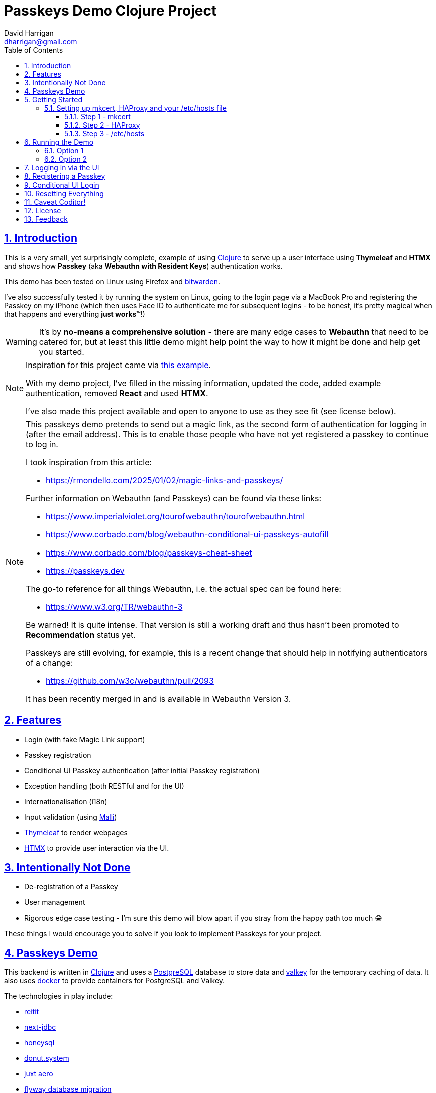 = Passkeys Demo Clojure Project
:author: David Harrigan
:email: dharrigan@gmail.com
:docinfo: true
:doctype: book
:icons: font
:numbered:
:sectlinks:
:sectnums:
:setanchors:
:source-highlighter: highlightjs
:toc:
:toclevels: 5

ifdef::env-github[]
:tip-caption: :bulb:
:note-caption: :information_source:
:important-caption: :heavy_exclamation_mark:
:caution-caption: :fire:
:warning-caption: :warning:
endif::[]

== Introduction

This is a very small, yet surprisingly complete, example of using
https://www.clojure.org[Clojure] to serve up a user interface using
*Thymeleaf* and *HTMX* and shows how *Passkey* (aka *Webauthn with Resident
Keys*) authentication works.

This demo has been tested on Linux using Firefox and
https://www.bitwarden.com[bitwarden].

I've also successfully tested it by running the system on Linux, going to the
login page via a MacBook Pro and registering the Passkey on my iPhone (which
then uses Face ID to authenticate me for subsequent logins - to be honest,
it's pretty magical when that happens and everything *just works*™!)

[WARNING]
=====
It's by *no-means a comprehensive solution* - there are many edge cases to
*Webauthn* that need to be catered for, but at least this little demo might
help point the way to how it might be done and help get you started.
=====

[NOTE]
====
Inspiration for this project came via
https://increasinglyfunctional.com/2024/08/22/passkeys-react-native-clojure-part-i.html[this example].

With my demo project, I've filled in the missing information, updated the
code, added example authentication, removed *React* and used *HTMX*.

I've also made this project available and open to anyone to use as they see
fit (see license below).
====

[NOTE]
====
This passkeys demo pretends to send out a magic link, as the second form of
authentication for logging in (after the email address). This is to enable
those people who have not yet registered a passkey to continue to log in.

I took inspiration from this article:

* https://rmondello.com/2025/01/02/magic-links-and-passkeys/

Further information on Webauthn (and Passkeys) can be found via these links:

* https://www.imperialviolet.org/tourofwebauthn/tourofwebauthn.html
* https://www.corbado.com/blog/webauthn-conditional-ui-passkeys-autofill
* https://www.corbado.com/blog/passkeys-cheat-sheet
* https://passkeys.dev

The go-to reference for all things Webauthn, i.e. the actual spec can be found
here:

* https://www.w3.org/TR/webauthn-3

Be warned! It is quite intense. That version is still a working draft and thus
hasn't been promoted to *Recommendation* status yet.

Passkeys are still evolving, for example, this is a recent change that should
help in notifying authenticators of a change:

* https://github.com/w3c/webauthn/pull/2093

It has been recently merged in and is available in Webauthn Version 3.
====

== Features

* Login (with fake Magic Link support)
* Passkey registration
* Conditional UI Passkey authentication (after initial Passkey registration)
* Exception handling (both RESTful and for the UI)
* Internationalisation (i18n)
* Input validation (using https://github.com/metosin/malli[Malli])
* https://www.thymeleaf.org[Thymeleaf] to render webpages
* https://htmx.org[HTMX] to provide user interaction via the UI.

== Intentionally Not Done

* De-registration of a Passkey
* User management
* Rigorous edge case testing - I'm sure this demo will blow apart if you stray from the happy path too much 😁

These things I would encourage you to solve if you look to implement Passkeys for your project.

== Passkeys Demo

This backend is written in https://www.clojure.org[Clojure] and uses a
https://www.postgresql.org[PostgreSQL] database to store data and
https://www.valkey.io[valkey] for the temporary caching of data. It also uses
https://www.docker.com[docker] to provide containers for PostgreSQL and
Valkey.

The technologies in play include:

* https://github.com/metosin/reitit[reitit]
* https://github.com/seancorfield/next-jdbc[next-jdbc]
* https://github.com/seancorfield/honeysql[honeysql]
* https://github.com/donut-power/system[donut.system]
* https://github.com/juxt/aero[juxt aero]
* https://github.com/flyway/flyway[flyway database migration]
* https://developers.yubico.com/java-webauthn-server/[yuibco java webauthn server]
** Would be nice if there was a native Clojure library to handle Webauthn...just saying...

A full list of the 3rd party libraries that are used can be found in the `deps.edn` file.

The frontend is rendered using:

* https://www.thymeleaf.org[thymeleaf]
* https://www.htmx.org[htmx]
* https://simplewebauthn.dev[simplewebauthn]
* Vanilla Javascript
* A sprinkling of Bootstrap (because I'm not a frontend developer and I'm terribly lazy)

*Additionally:*

* https://cljdoc.org/d/metosin/reitit/0.9.1/doc/advanced/dev-workflow[Uses a dynamic (repl-friendly) reitit dev workflow]

*Necessary external tooling/services:*

* https://github.com/FiloSottile/mkcert[mkcert - A simple tool for locally-trusted development certificates]
* https://www.haproxy.org/[HAProxy for TLS termination]

[NOTE]
====
These technologies are what I've used. Feel free to use whatever else you are
comfortable with, e.g., maybe caddy instead of HAProxy. The choice is yours! 😃
====

== Getting Started

[IMPORTANT]
====
If you want to use the supplied `Justfile`, you'll need to have
https://github.com/casey/just/blob/master/justfile[just] installed.
====

=== Setting up mkcert, HAProxy and your /etc/hosts file

It's an (un)fortunate case that these protocols work best if the connection is
all encrypted and a "valid" domain exists. It especially helps when it comes
to the Relying ID and any password manager you may use. I guess since this is
all about authentication and authorisation, then having a "real-world" setup is
preferable to struggling to get it to work with `localhost`.

==== Step 1 - mkcert

Use `mkcert` to create a new local Certificate Authority (CA) and domain for
yourself. Please review the short example and documentation on the
https://github.com/FiloSottile/mkcert[mkcert github repo].

I've provided an example below:

----
$ mkcert -install
$ mkcert "*.demo.internal"
----

Follow the instructions provided by mkcert during those steps. It's very easy to setup.

Check that the two `PEM` files have been created:

----
_wildcard.demo.internal-key.pem
_wildcard.demo.internal.pem
----

==== Step 2 - HAProxy

Install `HAProxy` on your machine using your favourite package manager and, as
root, add the following lines (adding to whatever existing configuration that
exists) to the `/etc/haproxy/haproxy.cfg` file:

./etc/haproxy/haproxy.cfg (in the frontend section)
----
frontend local <1>

    bind                :443 ssl crt-list /etc/haproxy/certs.txt <2>
    http-request        redirect scheme https unless { ssl_fc }
    acl                 passkeys hdr(host) -i passkeys.demo.internal
    use_backend         passkeys if passkeys
----
<1> Your frontend section may be named differently
<2> We'll create this file shortly

./etc/haproxy/haproxy.cfg (in the backend section)
----
backend passkeys
    server      static 127.0.0.1:3001 <1>
----
<1> This is port on which the passkeys-demo Jetty server listens to for connections

Copy the two `pem` files generated previously by `mkcert` to `/etc/haproxy`
and cat them together to make one file:

----
# cat _wildcard.demo.internal-key.pem _wildcard.demo.internal.pem > demo.internal-combined.pem
----

Next create a `/etc/haproxy/certs.txt` file and add the following line:

----
/etc/haproxy/demo.internal-combined.pem *.demo.internal
----

Finally (re)start `haproxy`:

----
# systemctl restart haproxy
----

If you examine `systemctl status haproxy`, there should be no errors and
`HAProxy` should be happy and waiting for connections.

==== Step 3 - /etc/hosts

As root, edit your `/etc/hosts` file and add the following line:

----
127.0.0.1 passkeys.demo.internal
----

== Running the Demo

There are at least 2 ways to launch this project:

[IMPORTANT]
====
You need to have the database and cache services running first (in
a separate terminal). The command to do this, if you have `just` installed is
`just up`, or if you don't have `just` installed, you can do

* `docker compose -f scripts/docker/docker-compose-services.yml up`
====

Now, then for the first option:

=== Option 1

[IMPORTANT]
====
Copy `resources/config/config-example.edn` to `resources/config/config-local.edn`.
====

Fire up your repl using:

* `clj -M:dev`

to load up the `dev` alias defined in the `deps.edn` then

* `(require 'dev)`
* `(dev/go)`

to start the system.

=== Option 2

[IMPORTANT]
====
Copy `resources/config/config-example.edn` to `resources/config/config-local.edn`.
====

* `just run-local`

or

* `bin/build`
* `bin/run-local`

== Logging in via the UI

Open up a browser and visit `https://passkeys.demo.internal`. You should be
presented with the login page.

The default email address of `passkeys.demo@example.com` has been pre-filled
in for you.

== Registering a Passkey

This is where it now becomes a *little* more complicated, as this registration
and conditional UI login flow really depends upon your local setup (e.g., are
you using a password manager, or something built into the OS? If you are using
a password manager, is it configured/integrated with your browser and so
on...). There are many things that could go wrong here!

With that said, I'll describe what is working for me. You can adapt for you.

* Visit *https://passkeys.demo.internal*
* Log in (by clicking on the *Login* button)
* Click on the *Click here to pretend you have clicked on the magic link in the email* link

If you browser supports *Webauthn* (and the majority of all modern browsers do)

* On the top right, click on *Register Passkey*
* For me, since I use https://bitwarden.com/[Bitwarden], I am presented with a dialog box to add a new site
* I click on *+ New*
* Once I confirm that the details in the *New Login* page looks okay, I click *Save*

That should complete the registration process. Your password manager now knows
that this site can use a passkey. You can further confirm the registration by
querying the credentials table in PostgreSQL using your favourite SQL editor
(I use https://www.jetbrains.com/datagrip/[datagrip]). You should see
something like this:

[%nowrap, source, SQL]
----
+--------------+---------------------------------+--------------------------------+--------------------------------------------------------------------------------------------------------------------------------+----------------------------------------------------------------------------------------------------------------------------------------------------------+---------------+----------------+---------------+------------------+------------+
|credentials_id|created_date                     |credential_id                   |user_handle                                                                                                                     |public_key_cose                                                                                                                                           |signature_count|is_user_verified|is_discoverable|is_backup_eligible|is_backed_up|
+--------------+---------------------------------+--------------------------------+--------------------------------------------------------------------------------------------------------------------------------+----------------------------------------------------------------------------------------------------------------------------------------------------------+---------------+----------------+---------------+------------------+------------+
|1             |2025-08-01 15:13:24.994892 +00:00|89f2fe4885d54945b8ffe2545af7e85b|071b967f93114bd974ee101efeb221057e405ded972a3ce672c069222e22117c37ee402157b19097a59cb95c130b1a717a20656f73c7bebaf1fb190dc6764849|a5010203262001215820b1404f44f3adfc8d20e85746ede95b30b4603c79d1e123909e7671cd71e44b062258220d36898720c53717b49c9c46df24059bbfe915a27bda5f2506aad49cd48ff6bb|0              |true            |true           |true              |true        |
+--------------+---------------------------------+--------------------------------+--------------------------------------------------------------------------------------------------------------------------------+----------------------------------------------------------------------------------------------------------------------------------------------------------+---------------+----------------+---------------+------------------+------------+
----

== Conditional UI Login

Now that you have registered your passkey with your password manager (or OS), we can attempt to login *without a (admittedly faked) magic link requirement*.

* Log out of the dashboard (top right corner)
* You should be back at the login page
* For me, when I hover over the email input box, my password manager, https://bitwarden.com/[Bitwarden], presents an option to log in via the just registered passkey
* I choose that passkey option and *bingo bango* I am immediately logged in (after the backend does all the authentication checks against the passkey)

This can be repeated again and again to prove that it works. It still works if
you click on the login button, i.e., the requirement to click on a magic link
can still be used for those people who have not registered a passkey yet.

== Resetting Everything

To start afresh, it's best to stop services, exit your JVM, delete all docker
containers and volumes and boot things up again.

If you have registered a passkey on your browser (or device/OS) you will need
to delete it.

== Caveat Coditor!

As mentioned above, this is only a demo of a happy path scenario in using
Passkeys. If you come to implement it yourself, I definitely encourage more
testing. More thought on handing exceptions is also required (for example, if
the authenticator times out, perhaps you want to display a nice message
telling them to try again).

Other things:

* Passkey De-registration
* User management
* Using the Signal API on Webauthn Level 3
* More fun stuff!

== License

Find the full https://unlicense.org/[unlicense] in the `UNLICENSE` (and
`LICENSE`) file, but here's a snippet:

```
This is free and unencumbered software released into the public domain.

Anyone is free to copy, modify, publish, use, compile, sell, or
distribute this software, either in source code form or as a compiled
binary, for any purpose, commercial or non-commercial, and by any
means.
```

== Feedback

I welcome feedback. I can usually be found hanging out in the `#clojure-uk` or
`#clojure-europe` channels on https://clojurians.slack.com[Clojurians] Slack.
If you notice something not quite right with this project, please let me know
and I will try to fix - for the benefit of others.
